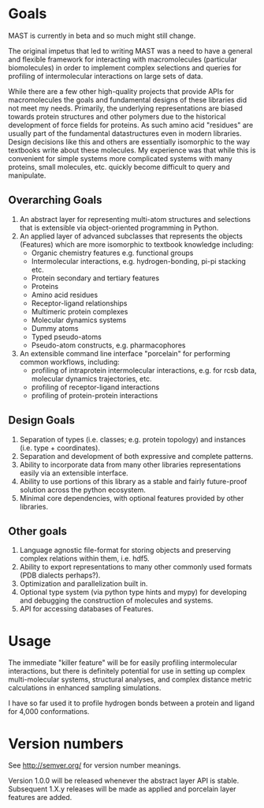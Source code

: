 * Goals
MAST is currently in beta and so much might still change.

The original impetus that led to writing MAST was a need to have a general and flexible framework for interacting with macromolecules (particular biomolecules) in order to implement complex selections and queries for profiling of intermolecular interactions on large sets of data.

While there are a few other high-quality projects that provide APIs for macromolecules the goals and fundamental designs of these libraries did not meet my needs.
Primarily, the underlying representations are biased towards protein structures and other polymers due to the historical development of force fields for proteins.
As such amino acid "residues" are usually part of the fundamental datastructures even in modern libraries.
Design decisions like this and others are essentially isomorphic to the way textbooks write about these molecules.
My experience was that while this is convenient for simple systems more complicated systems with many proteins, small molecules, etc. quickly become difficult to query and manipulate.

** Overarching Goals
1) An abstract layer for representing multi-atom structures and selections that is extensible via object-oriented programming in Python.
2) An applied layer of advanced subclasses that represents the objects (Features) which are more isomorphic to textbook knowledge including:
   - Organic chemistry features e.g. functional groups
   - Intermolecular interactions, e.g. hydrogen-bonding, pi-pi stacking etc.
   - Protein secondary and tertiary features
   - Proteins
   - Amino acid residues
   - Receptor-ligand relationships
   - Multimeric protein complexes
   - Molecular dynamics systems
   - Dummy atoms
   - Typed pseudo-atoms
   - Pseudo-atom constructs, e.g. pharmacophores

3) An extensible command line interface "porcelain" for performing  common workflows, including:
   - profiling of intraprotein intermolecular interactions, e.g. for rcsb data, molecular dynamics trajectories, etc.
   - profiling of receptor-ligand interactions
   - profiling of protein-protein interactions

** Design Goals
1) Separation of types (i.e. classes; e.g. protein topology) and instances (i.e. type + coordinates).
2) Separation and development of both expressive and complete patterns.
2) Ability to incorporate data from many other libraries representations easily via an extensible interface.
3) Ability to use portions of this library as a stable and fairly future-proof solution across the python ecosystem.
4) Minimal core dependencies, with optional features provided by other libraries.

** Other goals
1) Language agnostic file-format for storing objects and preserving complex relations within them, i.e. hdf5.
2) Ability to export representations to many other commonly used formats (PDB dialects perhaps?).
3) Optimization and parallelization built in.
4) Optional type system (via python type hints and mypy) for developing and debugging the construction of molecules and systems.
5) API for accessing databases of Features.

* Usage
The immediate "killer feature" will be for easily profiling intermolecular interactions, but there is definitely potential for use in setting up complex multi-molecular systems, structural analyses, and complex distance metric calculations in enhanced sampling simulations.

I have so far used it to profile hydrogen bonds between a protein and ligand for 4,000 conformations.

* Version numbers

See [[http://semver.org/]] for version number meanings.

Version 1.0.0 will be released whenever the abstract layer API is stable. Subsequent 1.X.y releases will be made as applied and porcelain layer features are added.
